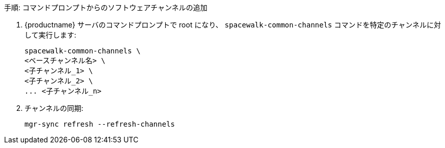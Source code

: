 .手順: コマンドプロンプトからのソフトウェアチャンネルの追加
. {productname} サーバのコマンドプロンプトで root になり、 [command]``spacewalk-common-channels`` コマンドを特定のチャンネルに対して実行します:
+
----
spacewalk-common-channels \
<ベースチャンネル名> \
<子チャンネル_1> \
<子チャンネル_2> \
... <子チャンネル_n>
----
. チャンネルの同期:
+
----
mgr-sync refresh --refresh-channels
----
